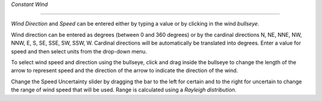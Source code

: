`Constant Wind`

^^^^^^^^^^^^^^^^^^^^^^^^^^^^

`Wind Direction` and `Speed` can be entered either by typing a value or by clicking in the wind `bullseye`. 

Wind direction can be entered as degrees (between 0 and 360 degrees) or by the cardinal directions N, NE, NNE, NW, NNW, E, S, SE, SSE, SW, SSW, W. Cardinal directions will be automatically be translated into degrees. Enter a value for speed and then select units from the drop-down menu.

To select wind speed and direction using the bullseye, click and drag inside the bullseye to change the length of the arrow to represent speed and the direction of the arrow to indicate the direction of the wind.

Change the Speed Uncertainty slider by dragging the bar to the left for certain and to the right for uncertain to change the range of wind speed that will be used. Range is calculated using a `Rayleigh distribution`.